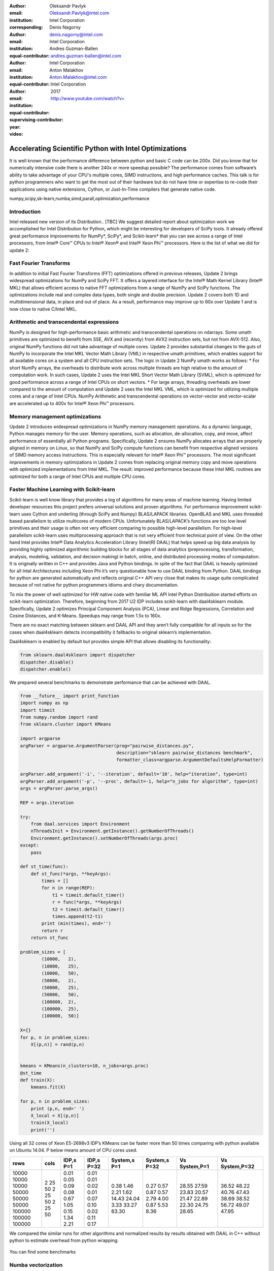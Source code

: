 :author: Oleksandr Pavlyk
:email: Oleksandr.Pavlyk@intel.com
:institution: Intel Corporation
:corresponding:

:author: Denis Nagorny
:email: denis.nagorny@intel.com
:institution: Intel Corporation
:equal-contributor:

:author: Andres Guzman-Ballen
:email: andres.guzman-ballen@intel.com
:institution: Intel Corporation
:equal-contributor:

:author: Anton Malakhov
:email: Anton.Malakhov@intel.com
:institution: Intel Corporation
:equal-contributor:
:supervising-contributor:

:year: 2017

:video: http://www.youtube.com/watch?v=

-------------------------------------------------------
Accelerating Scientific Python with Intel Optimizations
-------------------------------------------------------

.. class:: abstract

    It is well known that the performance difference between python and basic C code can be 200x.
    Did you know that for numerically intensive code there is another 240x or more speedup possible?
    The performance comes from software’s ability to take advantage of your CPU's multiple cores,
    SIMD instructions, and high performance caches.
    This talk is for python programmers who want to get the most out of their hardware
    but do not have time or expertise to re-code their applications using native extensions,
    Cython, or Just-In-Time compilers that generate native code.

.. class:: keywords

   numpy,scipy,sk-learn,numba,simd,parall,optimization,performance

Introduction
------------

Intel released new version of its Distribution.. [TBC]
We suggest detailed report about optimization work we accomplished for Intel Distribution for Python,
which might be interesting for developers of SciPy tools.
It already offered great performance improvements for NumPy*, SciPy*, and Scikit-learn*
that you can see across a range of Intel processors,
from Intel |R| Core |TM| CPUs to Intel |R| Xeon |R| and Intel |R| Xeon Phi |TM| processors.
Here is the list of what we did for update 2:

Fast Fourier Transforms
-----------------------
In addition to initial Fast Fourier Transforms (FFT) optimizations offered in previous releases, Update 2 brings widespread optimizations for NumPy and SciPy FFT. It offers a layered interface for the Intel |R| Math Kernel Library (Intel |R| MKL) that allows efficient access to native FFT optimizations from a range of NumPy and SciPy functions. The optimizations include real and complex data types, both single and double precision. Update 2 covers both 1D and multidimensional data, in place and out of place. As a result, performance may improve up to 60x over Update 1 and is now close to native C/Intel MKL.

Arithmetic and transcendental expressions
-----------------------------------------
NumPy is designed for high-performance basic arithmetic and transcendental operations on ndarrays. Some umath primitives are optimized to benefit from SSE, AVX and (recently) from AVX2 instruction sets, but not from AVX-512. Also, original NumPy functions did not take advantage of multiple cores. Update 2 provides substantial changes to the guts of NumPy to incorporate the Intel MKL Vector Math Library (VML) in respective umath primitives, which enables support for all available cores on a system and all CPU instruction sets.
The logic in Update 2 NumPy umath works as follows:
* For short NumPy arrays, the overheads to distribute work across multiple threads are high relative to the amount of computation work. In such cases, Update 2 uses the Intel MKL Short Vector Math Library (SVML), which is optimized for good performance across a range of Intel CPUs on short vectors.
* For large arrays, threading overheads are lower compared to the amount of computation and Update 2 uses the Intel MKL VML, which is optimized for utilizing multiple cores and a range of Intel CPUs.
NumPy Arithmetic and transcendental operations on vector-vector and vector-scalar are accelerated up to 400x for Intel |R| Xeon Phi |TM| processors.

Memory management optimizations
-------------------------------
Update 2 introduces widespread optimizations in NumPy memory management operations. As a dynamic language, Python manages memory for the user. Memory operations, such as allocation, de-allocation, copy, and move, affect performance of essentially all Python programs.
Specifically, Update 2 ensures NumPy allocates arrays that are properly aligned in memory on Linux, so that NumPy and SciPy compute functions can benefit from respective aligned versions of SIMD memory access instructions. This is especially relevant for Intel |R| Xeon Phi |TM| processors.
The most significant improvements in memory optimizations in Update 2 comes from replacing original memory copy and move operations with optimized implementations from Intel MKL. The result: improved performance because these Intel MKL routines are optimized for both a range of Intel CPUs and multiple CPU cores.

Faster Machine Learning with Scikit-learn
-----------------------------------------
Scikit-learn is well know library that provides a log of algorithms for many areas of machine learning.
Having limited developer resources this project prefers universal solutions and proven algorithms.
For performance improvement scikit-learn uses Cython and underling (through SciPy and Numpy) BLAS/LAPACK libraries.
OpenBLAS and MKL uses threaded based parallelism to utilize multicores of modern CPUs.
Unfortunately  BLAS/LAPACK’s functions are too low level primitives and their usage is often not very efficient comparing to possible high-level parallelism.
For high-level parallelism scikit-learn uses multiprocessing approach that is not very efficient from technical point of view.
On the other hand Intel provides Intel |R| Data Analytics Acceleration Library (Intel(R) DAAL) that helps speed up big data analysis by providing highly optimized algorithmic building blocks for all stages of data analytics (preprocessing, transformation, analysis, modeling, validation, and decision making) in batch, online, and distributed processing modes of computation.
It is originally written in C++ and provides Java and Python bindings.
In spite of the fact that DAAL is heavily optimized for all Intel Architectures including Xeon Phi it’s very questionable how to use DAAL binding from Python.
DAAL bindings for python are generated automatically and reflects original C++ API very close that makes its usage quite complicated because of not native for python programmers idioms and chary documentation.

To mix the power of well optimized for HW native code with familiar ML API Intel Python Distribuition started efforts on scikit-learn optimization.
Therefore, beginning from 2017 U2 IDP includes scikit-learn with daal4sklearn module.
Specifically, Update 2 optimizes Principal Component Analysis (PCA), Linear and Ridge Regressions, Correlation and Cosine Distances, and K-Means. Speedups may range from 1.5x to 160x.

There are no exact matching between sklearn and DAAL API and they aren’t fully compatible for all inputs so for the cases when daal4sklearn detects incompatibility it fallbacks to original sklearn’s implementation.

Daal4sklearn is enabled by default but provides simple API that allows disabling its functionality:

.. code-block:: python

        from sklearn.daal4sklearn import dispatcher
        dispatcher.disable()
        dispatcher.enable()

We prepared several benchmarks to demonstrate performance that can be achieved with DAAL.

.. code-block:: python

        from __future__ import print_function
        import numpy as np
        import timeit
        from numpy.random import rand
        from sklearn.cluster import KMeans

        import argparse
        argParser = argparse.ArgumentParser(prog="pairwise_distances.py",
                                            description="sklearn pairwise_distances benchmark",
                                            formatter_class=argparse.ArgumentDefaultsHelpFormatter)

        argParser.add_argument('-i', '--iteration', default='10', help="iteration", type=int)
        argParser.add_argument('-p', '--proc', default=-1, help="n_jobs for algorithm", type=int)
        args = argParser.parse_args()

        REP = args.iteration 

        try:
            from daal.services import Environment
            nThreadsInit = Environment.getInstance().getNumberOfThreads()
            Environment.getInstance().setNumberOfThreads(args.proc)
        except:
            pass

        def st_time(func):
            def st_func(*args, **keyArgs):
                times = []
                for n in range(REP):
                    t1 = timeit.default_timer()
                    r = func(*args, **keyArgs)
                    t2 = timeit.default_timer()
                    times.append(t2-t1)
                print (min(times), end='')
                return r
            return st_func

        problem_sizes = [
                (10000,   2),
                (10000,   25),
                (10000,   50),
                (50000,   2),
                (50000,   25),
                (50000,   50),
                (100000,  2),
                (100000,  25),
                (100000,  50)]

        X={}
        for p, n in problem_sizes:
            X[(p,n)] = rand(p,n)


        kmeans = KMeans(n_clusters=10, n_jobs=args.proc)
        @st_time
        def train(X):
            kmeans.fit(X)

        for p, n in problem_sizes:
            print (p,n, end=' ')
            X_local = X[(p,n)]
            train(X_local)
            print('')

Using all 32 cores of Xeon E5-2698v3 IDP’s KMeans can be faster more than 50 times comparing with python available on Ubuntu 14.04.
P below means amount of CPU cores used.

.. table:: 

 +------+----+---------+----------+------------+-------------+-------------+--------------+
 |rows  |cols|IDP,s P=1|IDP,s P=32|System,s P=1|System,s P=32|Vs System,P=1|Vs System,P=32|
 +======+====+=========+==========+============+=============+=============+==============+
 |10000 |2   |0.01     |0.01      |0.38        |0.27         |28.55        |36.52         |
 |10000 |25  |0.05     |0.01      |1.46        |0.57         |27.59        |48.22         |
 |10000 |50  |0.09     |0.02      |2.21        |0.87         |23.83        |40.76         |
 |50000 |2   |0.08     |0.01      |1.62        |0.57         |20.57        |47.43         |
 |50000 |25  |0.67     |0.07      |14.43       |2.79         |21.47        |38.69         |
 |50000 |50  |1.05     |0.10      |24.04       |4.00         |22.89        |38.52         |
 |100000|2   |0.15     |0.02      |3.33        |0.87         |22.30        |56.72         |
 |100000|25  |1.34     |0.11      |33.27       |5.53         |24.75        |49.07         |
 |100000|50  |2.21     |0.17      |63.30       |8.36         |28.65        |47.95         |
 +------+----+---------+----------+------------+-------------+-------------+--------------+

We compared the similar runs for other algorithms and normalized results by results obtained with DAAL in C++ without python to estimate overhead from python wrapping.


.. figure:: sklearn_perf.jpg 


You can find some benchmarks


.. _there: https://github.com/dvnagorny/sklearn_benchs


Numba vectorization
-------------------
We worked with Continuum Analytics to make Numba to vectorize math code with transcedential functions using Intel SVML library.


Numba Parallelism
-----------------
Intel Labs contributed Parallel Accelerator to Numba


Summary
-------
The Intel Distribution for Python is powered by Anaconda* and conda build infrastructures that give all Python users the benefit of interoperability within these two environments and access to the optimized packages through a simple conda install command.
Intel Distribution for Python 2017 Update 2 delivers significant performance optimizations for many core algorithms and Python packages, while maintaining the ease of download and install.


References
----------


.. |C| unicode:: 0xA9 .. copyright sign
   :ltrim:
.. |R| unicode:: 0xAE .. registered sign
   :ltrim:
.. |TM| unicode:: 0x2122 .. trade mark sign
   :ltrim:
